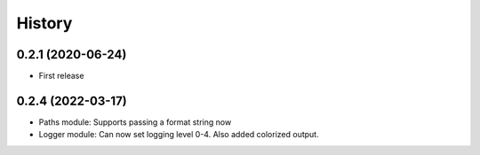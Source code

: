 .. :changelog:

History
-------

0.2.1 (2020-06-24)
++++++++++++++++++

* First release

0.2.4 (2022-03-17)
++++++++++++++++++

* Paths module: Supports passing a format string now
* Logger module: Can now set logging level 0-4. Also added colorized output.
